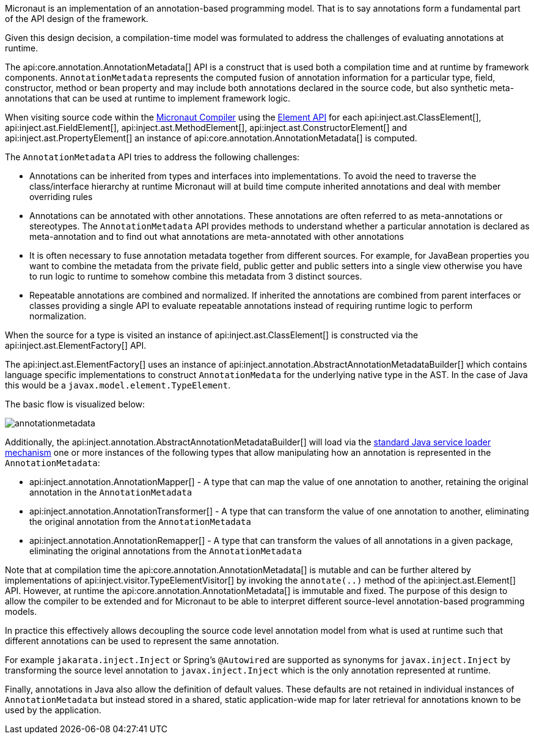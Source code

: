 Micronaut is an implementation of an annotation-based programming model. That is to say annotations form a fundamental part of the API design of the framework.

Given this design decision, a compilation-time model was formulated to address the challenges of evaluating annotations at runtime. 

The api:core.annotation.AnnotationMetadata[] API is a construct that is used both a compilation time and at runtime by framework components. `AnnotationMetadata` represents the computed fusion of annotation information for a particular type, field, constructor, method or bean property and may include both annotations declared in the source code, but also synthetic meta-annotations that can be used at runtime to implement framework logic.

When visiting source code within the <<compilerArch, Micronaut Compiler>> using the https://docs.micronaut.io/latest/api/io/micronaut/inject/ast/package-summary.html[Element API] for each api:inject.ast.ClassElement[], api:inject.ast.FieldElement[], api:inject.ast.MethodElement[], api:inject.ast.ConstructorElement[] and api:inject.ast.PropertyElement[] an instance of api:core.annotation.AnnotationMetadata[] is computed.

The `AnnotationMetadata` API tries to address the following challenges:

* Annotations can be inherited from types and interfaces into implementations. To avoid the need to traverse the class/interface hierarchy at runtime Micronaut will at build time compute inherited annotations and deal with member overriding rules
* Annotations can be annotated with other annotations. These annotations are often referred to as meta-annotations or stereotypes. The `AnnotationMetadata` API provides methods to understand whether a particular annotation is declared as meta-annotation and to find out what annotations are meta-annotated with other annotations
* It is often necessary to fuse annotation metadata together from different sources. For example, for JavaBean properties you want to combine the metadata from the private field, public getter and public setters into a single view otherwise you have to run logic to runtime to somehow combine this metadata from 3 distinct sources. 
* Repeatable annotations are combined and normalized. If inherited the annotations are combined from parent interfaces or classes providing a single API to evaluate repeatable annotations instead of requiring runtime logic to perform normalization.

When the source for a type is visited an instance of api:inject.ast.ClassElement[] is constructed via the api:inject.ast.ElementFactory[] API.

The api:inject.ast.ElementFactory[] uses an instance of api:inject.annotation.AbstractAnnotationMetadataBuilder[] which contains language specific implementations to construct `AnnotationMedata` for the underlying native type in the AST. In the case of Java this would be a `javax.model.element.TypeElement`.

The basic flow is visualized below:

image::arch/annotationmetadata.png[]

Additionally, the api:inject.annotation.AbstractAnnotationMetadataBuilder[] will load via the https://docs.oracle.com/en/java/javase/17/docs/api/java.base/java/util/ServiceLoader.html[standard Java service loader mechanism] one or more instances of the following types that allow manipulating how an annotation is represented in the `AnnotationMetadata`:

* api:inject.annotation.AnnotationMapper[] - A type that can map the value of one annotation to another, retaining the original annotation in the `AnnotationMetadata`
* api:inject.annotation.AnnotationTransformer[] - A type that can transform the value of one annotation to another, eliminating the original annotation from the `AnnotationMetadata`
* api:inject.annotation.AnnotationRemapper[] - A type that can transform the values of all annotations in a given package, eliminating the original annotations from the `AnnotationMetadata`

Note that at compilation time the api:core.annotation.AnnotationMetadata[] is mutable and can be further altered by implementations of api:inject.visitor.TypeElementVisitor[] by invoking the `annotate(..)` method of the api:inject.ast.Element[] API. However, at runtime the api:core.annotation.AnnotationMetadata[] is immutable and fixed. The purpose of this design to allow the compiler to be extended and for Micronaut to be able to interpret different source-level annotation-based programming models. 

In practice this effectively allows decoupling the source code level annotation model from what is used at runtime such that different annotations can be used to represent the same annotation.

For example `jakarata.inject.Inject` or Spring's `@Autowired` are supported as synonyms for `javax.inject.Inject` by transforming the source level annotation to `javax.inject.Inject` which is the only annotation represented at runtime.

Finally, annotations in Java also allow the definition of default values. These defaults are not retained in individual instances of `AnnotationMetadata` but instead stored in a shared, static application-wide map for later retrieval for annotations known to be used by the application.
